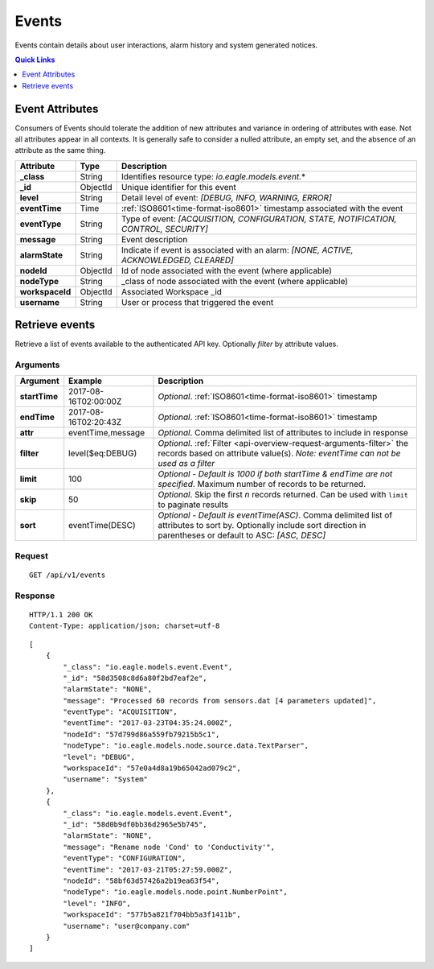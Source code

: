 .. _api-resources-events:

Events
=========

Events contain details about user interactions, alarm history and system generated notices.

.. contents:: Quick Links
    :depth: 1
    :local:

.. only:: not latex

    |

Event Attributes
-----------------
Consumers of Events should tolerate the addition of new attributes and variance in ordering of attributes with ease. Not all attributes appear in all contexts. It is generally safe to consider a nulled attribute, an empty set, and the absence of an attribute as the same thing.

.. table::
    :class: table-fluid

    =================   =========   ========================================================================================
    Attribute           Type        Description
    =================   =========   ========================================================================================
    **_class**          String      Identifies resource type: *io.eagle.models.event.*\*

    **_id**             ObjectId    Unique identifier for this event

    **level**           String      Detail level of event: 
                                    *[DEBUG, INFO, WARNING, ERROR]*

    **eventTime**       Time        :ref:`ISO8601<time-format-iso8601>` timestamp associated with the event

    **eventType**       String      Type of event: 
                                    *[ACQUISITION, CONFIGURATION, STATE, NOTIFICATION, CONTROL, SECURITY]*

    **message**         String      Event description

    **alarmState**      String      Indicate if event is associated with an alarm: 
                                    *[NONE, ACTIVE, ACKNOWLEDGED, CLEARED]*

    **nodeId**          ObjectId    Id of node associated with the event (where applicable)

    **nodeType**        String      _class of node associated with the event (where applicable)
    
    **workspaceId**     ObjectId    Associated Workspace _id

    **username**        String      User or process that triggered the event
    =================   =========   ========================================================================================

.. only:: not latex

    |

Retrieve events
--------------------
Retrieve a list of events available to the authenticated API key. Optionally *filter* by attribute values.


Arguments
~~~~~~~~~

.. table::
    :class: table-fluid

    =================   =====================   ================================================================
    Argument            Example                 Description
    =================   =====================   ================================================================
    **startTime**       2017-08-16T02:00:00Z    *Optional*. 
                                                :ref:`ISO8601<time-format-iso8601>` timestamp

    **endTime**         2017-08-16T02:20:43Z    *Optional*. 
                                                :ref:`ISO8601<time-format-iso8601>` timestamp

    **attr**            eventTime,message       *Optional*. 
                                                Comma delimited list of attributes to include in response

    **filter**          level($eq:DEBUG)        *Optional*. 
                                                :ref:`Filter <api-overview-request-arguments-filter>` the 
                                                records based on attribute value(s). 
                                                *Note: eventTime can not be used as a filter*

    **limit**           100                     *Optional - Default is 1000 if both startTime & endTime are not 
                                                specified*. Maximum number of records to be returned.

    **skip**            50                      *Optional*. 
                                                Skip the first *n* records returned. Can be used with 
                                                ``limit`` to paginate results

    **sort**            eventTime(DESC)         *Optional - Default is eventTime(ASC)*. 
                                                Comma delimited list of attributes to sort by. Optionally 
                                                include sort direction in parentheses or default to ASC: 
                                                *[ASC, DESC]*
    =================   =====================   ================================================================


Request
~~~~~~~~

::

    GET /api/v1/events

Response
~~~~~~~~

::
    
    HTTP/1.1 200 OK
    Content-Type: application/json; charset=utf-8


::
    
    [
        {
            "_class": "io.eagle.models.event.Event",
            "_id": "58d3508c8d6a80f2bd7eaf2e",
            "alarmState": "NONE",
            "message": "Processed 60 records from sensors.dat [4 parameters updated]",
            "eventType": "ACQUISITION",
            "eventTime": "2017-03-23T04:35:24.000Z",
            "nodeId": "57d799d86a559fb79215b5c1",
            "nodeType": "io.eagle.models.node.source.data.TextParser",
            "level": "DEBUG",
            "workspaceId": "57e0a4d8a19b65042ad079c2",
            "username": "System"
        },
        {
            "_class": "io.eagle.models.event.Event",
            "_id": "58d0b9df0bb36d2965e5b745",
            "alarmState": "NONE",
            "message": "Rename node 'Cond' to 'Conductivity'",
            "eventType": "CONFIGURATION",
            "eventTime": "2017-03-21T05:27:59.000Z",
            "nodeId": "58bf63d57426a2b19ea63f54",
            "nodeType": "io.eagle.models.node.point.NumberPoint",
            "level": "INFO",
            "workspaceId": "577b5a821f704bb5a3f1411b",
            "username": "user@company.com"
        }
    ]

.. only:: not latex

    |

